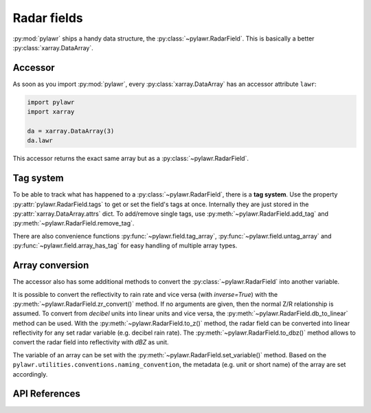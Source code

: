 Radar fields
============

:py:mod:`pylawr` ships a handy data structure, the :py:class:`~pylawr.RadarField`.
This is basically a better :py:class:`xarray.DataArray`.

Accessor
--------

As soon as you import :py:mod:`pylawr`, every :py:class:`xarray.DataArray` has
an accessor attribute ``lawr``:

.. code-block:: python

    import pylawr
    import xarray

    da = xarray.DataArray(3)
    da.lawr

This accessor returns the exact same array but as a :py:class:`~pylawr.RadarField`.

Tag system
----------

To be able to track what has happened to a :py:class:`~pylawr.RadarField`, there is a **tag
system**. Use the property :py:attr:`pylawr.RadarField.tags` to get or set the field's
tags at once. Internally they are just stored in the
:py:attr:`xarray.DataArray.attrs` dict. To add/remove single tags, use
:py:meth:`~pylawr.RadarField.add_tag` and :py:meth:`~pylawr.RadarField.remove_tag`.

There are also convenience functions :py:func:`~pylawr.field.tag_array`, :py:func:`~pylawr.field.untag_array` and
:py:func:`~pylawr.field.array_has_tag` for easy handling of multiple array types.

Array conversion
----------------

The accessor also has some additional methods to convert the :py:class:`~pylawr.RadarField`
into another variable.

It is possible to convert the reflectivity to rain rate
and vice versa (with *inverse=True*) with the :py:meth:`~pylawr.RadarField.zr_convert()` method. If no
arguments are given, then the normal Z/R relationship is assumed. To convert from
`decibel` units into linear units and vice versa, the
:py:meth:`~pylawr.RadarField.db_to_linear`
method can be used. With the :py:meth:`~pylawr.RadarField.to_z()` method, the radar field can be converted
into linear reflectivity for any set radar variable (e.g. decibel rain rate).
The :py:meth:`~pylawr.RadarField.to_dbz()` method allows to convert the radar field into reflectivity
with `dBZ` as unit.

The variable of an array can be set with the
:py:meth:`~pylawr.RadarField.set_variable()` method. Based
on the ``pylawr.utilities.conventions.naming_convention``, the metadata
(e.g. unit or short name) of the
array are set accordingly.

API References
--------------
.. autosummary::
   pylawr.RadarField
   pylawr.field.get_verified_grid
   pylawr.field.untag_array
   pylawr.field.array_has_tag
   pylawr.field.tag_array
